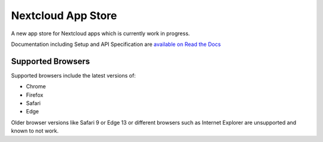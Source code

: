 ===================
Nextcloud App Store
===================

.. image:: https://travis-ci.org/nextcloud/appstore.svg?branch=master
     :target: https://travis-ci.org/nextcloud/appstore
     :alt: Build Status
.. image:: https://readthedocs.org/projects/nextcloudappstore/badge/?version=latest
     :target: http://nextcloudappstore.readthedocs.io/en/latest/?badge=latest
     :alt: Documentation Status
.. image:: https://requires.io/github/nextcloud/appstore/requirements.svg?branch=master
     :target: https://requires.io/github/nextcloud/appstore/requirements/?branch=master
     :alt: Requirements Status
.. image:: https://img.shields.io/badge/license-AGPLv3+-blue.svg
     :target: https://www.gnu.org/licenses/agpl-3.0.en.html
     :alt: License
.. image:: https://img.shields.io/badge/irc%20channel-%23nextcloud--dev%20on%20freenode-blue.svg
     :target: https://webchat.freenode.net/?channels=nextcloud-dev
     :alt: IRC

A new app store for Nextcloud apps which is currently work in progress.

Documentation including Setup and API Specification are `available on Read the Docs <https://nextcloudappstore.readthedocs.io/en/latest/>`_

Supported Browsers
------------------
Supported browsers include the latest versions of:

* Chrome
* Firefox
* Safari
* Edge

Older browser versions like Safari 9 or Edge 13 or different browsers such as Internet Explorer are unsupported and known to not work.
